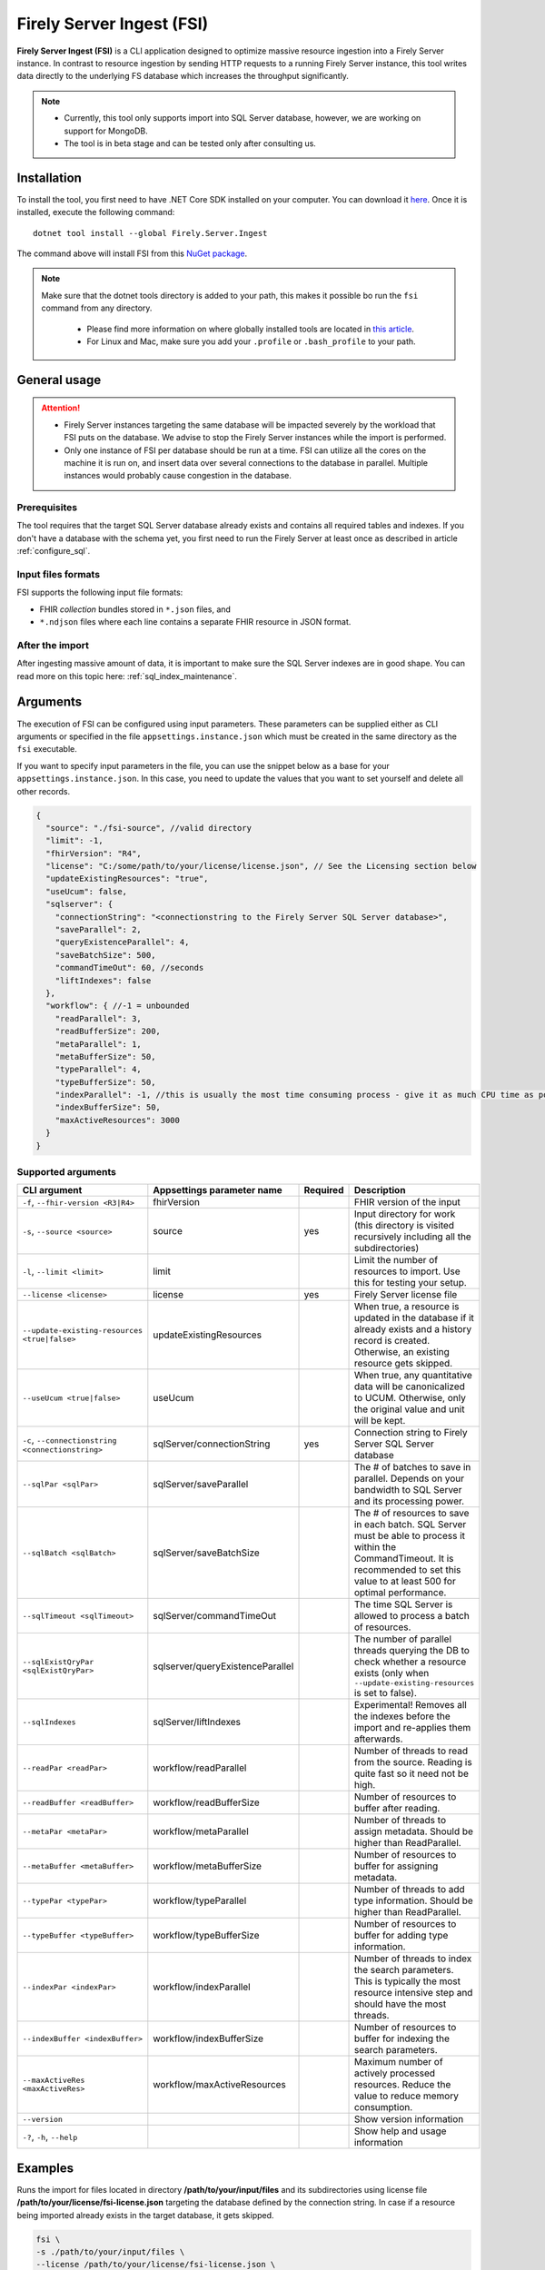 .. _tool_fsi:

Firely Server Ingest (FSI)
==========================

**Firely Server Ingest (FSI)** is a CLI application designed to optimize massive resource ingestion into a Firely Server instance. In contrast to resource ingestion by sending HTTP requests to a running Firely Server instance, this tool writes data directly to the underlying FS database which increases the throughput significantly.

.. note::

    * Currently, this tool only supports import into SQL Server database, however, we are working on support for MongoDB.
    * The tool is in beta stage and can be tested only after consulting us.

Installation
------------
To install the tool, you first need to have .NET Core SDK installed on your computer. You can download it `here <https://dotnet.microsoft.com/en-us/download>`_. Once it is installed, execute the following command:

::

  dotnet tool install --global Firely.Server.Ingest

The command above will install FSI from this `NuGet package <https://www.nuget.org/packages/Firely.Server.Ingest/>`_.

.. note::

  Make sure that the dotnet tools directory is added to your path, this makes it possible bo run the ``fsi`` command from any directory.

    - Please find more information on where globally installed tools are located in `this article <https://docs.microsoft.com/en-us/dotnet/core/tools/global-tools#install-a-global-tool>`_. 
    - For Linux and Mac, make sure you add your ``.profile`` or ``.bash_profile`` to your path.



General usage
-------------

.. attention::

  * Firely Server instances targeting the same database will be impacted severely by the workload that FSI puts on the database. We advise to stop the Firely Server instances while the import is performed.
  * Only one instance of FSI per database should be run at a time. FSI can utilize all the cores on the machine it is run on, and insert data over several connections to the database in parallel. Multiple instances would probably cause congestion in the database.

Prerequisites
^^^^^^^^^^^^^
The tool requires that the target SQL Server database already exists and contains all required tables and indexes. If you don't have a database with the schema yet, you first need to run the Firely Server at least once as described in article :ref:`configure_sql`.


Input files formats
^^^^^^^^^^^^^^^^^^^

FSI supports the following input file formats:

* FHIR *collection* bundles stored in ``*.json`` files, and
* ``*.ndjson`` files where each line contains a separate FHIR resource in JSON format.


After the import
^^^^^^^^^^^^^^^^

After ingesting massive amount of data, it is important to make sure the SQL Server indexes are in good shape. You can read more on this topic here: :ref:`sql_index_maintenance`.

Arguments
---------

The execution of FSI can be configured using input parameters. These parameters can be supplied either as CLI arguments or specified in the file ``appsettings.instance.json`` which must be created in the same directory as the ``fsi`` executable.

If you want to specify input parameters in the file, you can use the snippet below as a base for your ``appsettings.instance.json``. In this case, you need to update the values that you want to set yourself and delete all other records.

.. code-block:: JavaScript

  {
    "source": "./fsi-source", //valid directory
    "limit": -1,
    "fhirVersion": "R4",
    "license": "C:/some/path/to/your/license/license.json", // See the Licensing section below
    "updateExistingResources": "true",
    "useUcum": false,
    "sqlserver": {
      "connectionString": "<connectionstring to the Firely Server SQL Server database>",
      "saveParallel": 2,
      "queryExistenceParallel": 4,
      "saveBatchSize": 500,
      "commandTimeOut": 60, //seconds
      "liftIndexes": false
    },
    "workflow": { //-1 = unbounded
      "readParallel": 3,
      "readBufferSize": 200,
      "metaParallel": 1,
      "metaBufferSize": 50,
      "typeParallel": 4,
      "typeBufferSize": 50,
      "indexParallel": -1, //this is usually the most time consuming process - give it as much CPU time as possible.
      "indexBufferSize": 50,
      "maxActiveResources": 3000
    }
  }

Supported arguments
^^^^^^^^^^^^^^^^^^^

+---------------------------------------------------+----------------------------------+----------+-----------------------------------------------------------------------------------------------------------------------------------------------------+
| CLI argument                                      | Appsettings parameter name       | Required | Description                                                                                                                                         |
+===================================================+==================================+==========+=====================================================================================================================================================+
| ``-f``, ``--fhir-version <R3|R4>``                | fhirVersion                      |          | FHIR version of the input                                                                                                                           |
+---------------------------------------------------+----------------------------------+----------+-----------------------------------------------------------------------------------------------------------------------------------------------------+
| ``-s``, ``--source <source>``                     | source                           | yes      | Input directory for work (this directory is visited recursively including all the subdirectories)                                                   |
+---------------------------------------------------+----------------------------------+----------+-----------------------------------------------------------------------------------------------------------------------------------------------------+
| ``-l``, ``--limit <limit>``                       | limit                            |          | Limit the number of resources to import. Use this for testing your setup.                                                                           |
+---------------------------------------------------+----------------------------------+----------+-----------------------------------------------------------------------------------------------------------------------------------------------------+
| ``--license <license>``                           | license                          | yes      | Firely Server license file                                                                                                                          |
+---------------------------------------------------+----------------------------------+----------+-----------------------------------------------------------------------------------------------------------------------------------------------------+
| ``--update-existing-resources <true|false>``      | updateExistingResources          |          | When true, a resource is updated in the database if it already exists and a history record is created. Otherwise, an existing resource gets skipped.|
+---------------------------------------------------+----------------------------------+----------+-----------------------------------------------------------------------------------------------------------------------------------------------------+
| ``--useUcum <true|false>``                        | useUcum                          |          | When true, any quantitative data will be canonicalized to UCUM. Otherwise, only the original value and unit will be kept.                           |
+---------------------------------------------------+----------------------------------+----------+-----------------------------------------------------------------------------------------------------------------------------------------------------+
| ``-c``, ``--connectionstring <connectionstring>`` | sqlServer/connectionString       | yes      | Connection string to Firely Server SQL Server database                                                                                              |
+---------------------------------------------------+----------------------------------+----------+-----------------------------------------------------------------------------------------------------------------------------------------------------+
| ``--sqlPar <sqlPar>``                             | sqlServer/saveParallel           |          | The # of batches to save in parallel. Depends on your bandwidth to SQL Server and its processing power.                                             |
+---------------------------------------------------+----------------------------------+----------+-----------------------------------------------------------------------------------------------------------------------------------------------------+
| ``--sqlBatch <sqlBatch>``                         | sqlServer/saveBatchSize          |          | The # of resources to save in each batch. SQL Server must be able to process it within the CommandTimeout.                                          |
|                                                   |                                  |          | It is recommended to set this value to at least 500 for optimal performance.                                                                        |
+---------------------------------------------------+----------------------------------+----------+-----------------------------------------------------------------------------------------------------------------------------------------------------+
| ``--sqlTimeout <sqlTimeout>``                     | sqlServer/commandTimeOut         |          | The time SQL Server is allowed to process a batch of resources.                                                                                     |
+---------------------------------------------------+----------------------------------+----------+-----------------------------------------------------------------------------------------------------------------------------------------------------+
| ``--sqlExistQryPar <sqlExistQryPar>``             | sqlserver/queryExistenceParallel |          | The number of parallel threads querying the DB to check whether a resource exists (only when ``--update-existing-resources`` is set to false).      |
+---------------------------------------------------+----------------------------------+----------+-----------------------------------------------------------------------------------------------------------------------------------------------------+
| ``--sqlIndexes``                                  | sqlServer/liftIndexes            |          | Experimental! Removes all the indexes before the import and re-applies them afterwards.                                                             |
+---------------------------------------------------+----------------------------------+----------+-----------------------------------------------------------------------------------------------------------------------------------------------------+
| ``--readPar <readPar>``                           | workflow/readParallel            |          | Number of threads to read from the source. Reading is quite fast so it need not be high.                                                            |
+---------------------------------------------------+----------------------------------+----------+-----------------------------------------------------------------------------------------------------------------------------------------------------+
| ``--readBuffer <readBuffer>``                     | workflow/readBufferSize          |          | Number of resources to buffer after reading.                                                                                                        |
+---------------------------------------------------+----------------------------------+----------+-----------------------------------------------------------------------------------------------------------------------------------------------------+
| ``--metaPar <metaPar>``                           | workflow/metaParallel            |          | Number of threads to assign metadata. Should be higher than ReadParallel.                                                                           |
+---------------------------------------------------+----------------------------------+----------+-----------------------------------------------------------------------------------------------------------------------------------------------------+
| ``--metaBuffer <metaBuffer>``                     | workflow/metaBufferSize          |          | Number of resources to buffer for assigning metadata.                                                                                               |
+---------------------------------------------------+----------------------------------+----------+-----------------------------------------------------------------------------------------------------------------------------------------------------+
| ``--typePar <typePar>``                           | workflow/typeParallel            |          | Number of threads to add type information. Should be higher than ReadParallel.                                                                      |
+---------------------------------------------------+----------------------------------+----------+-----------------------------------------------------------------------------------------------------------------------------------------------------+
| ``--typeBuffer <typeBuffer>``                     | workflow/typeBufferSize          |          | Number of resources to buffer for adding type information.                                                                                          |
+---------------------------------------------------+----------------------------------+----------+-----------------------------------------------------------------------------------------------------------------------------------------------------+
| ``--indexPar <indexPar>``                         | workflow/indexParallel           |          | Number of threads to index the search parameters. This is typically the most resource intensive step and should have the most threads.              |
+---------------------------------------------------+----------------------------------+----------+-----------------------------------------------------------------------------------------------------------------------------------------------------+
| ``--indexBuffer <indexBuffer>``                   | workflow/indexBufferSize         |          | Number of resources to buffer for indexing the search parameters.                                                                                   |
+---------------------------------------------------+----------------------------------+----------+-----------------------------------------------------------------------------------------------------------------------------------------------------+
| ``--maxActiveRes <maxActiveRes>``                 | workflow/maxActiveResources      |          | Maximum number of actively processed resources. Reduce the value to reduce memory consumption.                                                      |
+---------------------------------------------------+----------------------------------+----------+-----------------------------------------------------------------------------------------------------------------------------------------------------+
| ``--version``                                     |                                  |          | Show version information                                                                                                                            |
+---------------------------------------------------+----------------------------------+----------+-----------------------------------------------------------------------------------------------------------------------------------------------------+
| ``-?``, ``-h``, ``--help``                        |                                  |          | Show help and usage information                                                                                                                     |
+---------------------------------------------------+----------------------------------+----------+-----------------------------------------------------------------------------------------------------------------------------------------------------+

Examples
--------

Runs the import for files located in directory **/path/to/your/input/files** and its subdirectories using license file **/path/to/your/license/fsi-license.json** targeting the database defined by the connection string. In case if a resource being imported already exists in the target database, it gets skipped.

.. code-block:: bash

  fsi \
  -s ./path/to/your/input/files \
  --license /path/to/your/license/fsi-license.json \
  -c 'Initial Catalog=VonkData;Data Source=server.hostname,1433;User ID=username;Password=PaSSSword!' \
  --update-existing-resources false 

Same as above but if a resource being imported already exists in the target database, it gets updated. The old resource gets preserved as a historical record.

.. code-block:: bash

  fsi \
  -s ./path/to/your/input/files \
  --license /path/to/your/license/fsi-license.json \
  -c 'Initial Catalog=VonkData;Data Source=server.hostname,1433;User ID=username;Password=PaSSSword!'

Monitoring
----------

Logs
^^^^

When importing the data, it is handy to have the logging enabled, as it would capture any issues if they occur. By default, the log messages are written both to the console window and to the log files in the ``%temp%`` directory.

You can configure the log settings the same way as you do for Firely Server: :ref:`configure_log`. 

Performance counters
^^^^^^^^^^^^^^^^^^^^
You can get insights into the tool performance by means of performance counters. There are many ways to monitor the performance counters. One of the options is using `dotnet-counters <https://docs.microsoft.com/en-us/dotnet/core/diagnostics/dotnet-counters>`_.

To monitor the counters for FSI, you can execute the following command:
:: 

  dotnet-counters monitor --counters 'System.Runtime','FSI Processing'  --process-id <process_id>

where *<process_id>* is the PID of the running FSI tool.


Known issues
------------

* FSI does not support scenarios where resources of different FHIR versions are stored in the same database;
* When importing data from large ``*.ndjson`` files, the memory consumption may be quite high.

Licensing
---------

The application is licensed separately from the core Firely Server distribution. Please :ref:`contact<vonk-contact>` Firely to get the license. 

Your license already permits the usage of FSI if it contains ``http://fire.ly/vonk/plugins/bulk-data-import``.

Release notes
-------------

.. _fsi_releasenotes_1.0.0:

Release 1.0.0
^^^^^^^^^^^^^

* First public release
* Performance: optimized memory consumption (especially, when reading large `*.ndjson` files)
* Feature: quantitative values can be automatically canonicalized to UCUM values (see --useUcum CLI option)
* Multiple smaller fixes to improve reliability and performance of the tool